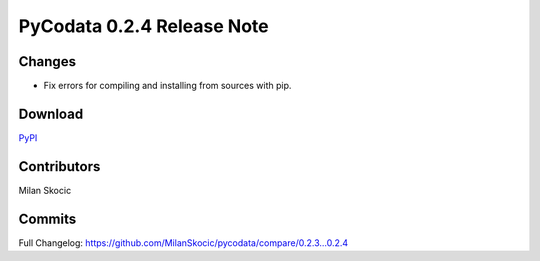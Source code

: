 PyCodata 0.2.4 Release Note
===================================

Changes
------------

* Fix errors for compiling and installing from sources with pip.

Download
---------------
`PyPI <https://pypi.org/project/pycodata/>`_


Contributors
----------------

Milan Skocic


Commits
--------------

Full Changelog: https://github.com/MilanSkocic/pycodata/compare/0.2.3...0.2.4